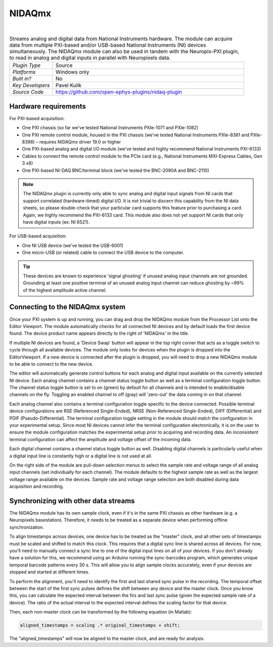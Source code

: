 .. _nidaqmx:
.. role:: raw-html-m2r(raw)
   :format: html

################
NIDAQmx
################

.. image:: ../../_static/images/plugins/nidaqmx/NIDAQmx.png
  :alt: NIDAQmx plugin settings interface

|

.. csv-table:: Streams analog and digital data from National Instruments hardware. The module can acquire data from multiple PXI-based and/or USB-based National Instruments (NI) devices simultaneously. The NIDAQmx module can also be used in tandem with the Neuropix-PXI plugin, to read in analog and digital inputs in parallel with Neuropixels data.
   :widths: 18, 80

   "*Plugin Type*", "Source"
   "*Platforms*", "Windows only"
   "*Built in?*", "No"
   "*Key Developers*", "Pavel Kulik"
   "*Source Code*", "https://github.com/open-ephys-plugins/nidaq-plugin"


Hardware requirements
#######################

For PXI-based acquisition: 

* One PXI chassis (so far we've tested National Instruments PXIe-1071 and PXIe-1082)

* One PXI remote control module, housed in the PXI chassis (we've tested National Instruments PXIe-8381 and PXIe-8398) – requires NIDAQmx driver 19.0 or higher

* One PXI-based analog and digital I/O module (we've tested and highly recommend National Instruments PXI-6133)

* Cables to connect the remote control module to the PCIe card (e.g., National Instruments MXI-Express Cables, Gen 3 x8)

* One PXI-based NI-DAQ BNC/terminal block (we've tested the BNC-2090A and BNC-2110)

.. note:: The NIDAQmx plugin is currently only able to sync analog and digital input signals from NI cards that support correlated (hardware-timed) digital I/O. It is not trivial to discern this capability from the NI data sheets, so please double-check that your particular card supports this feature prior to purchasing a card. Again, we highly recommend the PXI-6133 card. This module also does not yet support NI cards that only have digital inputs (ex: NI 6521).

For USB-based acquisition:

* One NI USB device (we've tested the USB-6001)

* One micro-USB (or related) cable to connect the USB device to the computer. 

.. tip:: These devices are known to experience 'signal ghosting' if unused analog input channels are not grounded. Grounding at least one positive terminal of an unused analog input channel can reduce ghosting by ~99% of the highest amplitude active channel. 


Connecting to the NIDAQmx system
##################################

Once your PXI system is up and running, you can drag and drop the NIDAQmx module from the Processor List onto the Editor Viewport. The module automatically checks for all connected NI devices and by default loads the first device found. The device product name appears directly to the right of 'NIDAQmx' in the title.

If multiple NI devices are found, a 'Device Swap' button will appear in the top right corner that acts as a toggle switch to cycle through all available devices. The module only looks for devices when the plugin is dropped into the EditorViewport. If a new device is connected after the plugin is dropped, you will need to drop a new NIDAQmx module to be able to connect to the new device.

The editor will automatically generate control buttons for each analog and digital input available on the currently selected NI device. Each analog channel contains a channel status toggle button as well as a terminal configuration toggle button. The channel status toggle button is set to on (green) by default for all channels and is intended to enable/disable channels on the fly. Toggling an enabled channel to off (gray) will 'zero-out' the data coming in on that channel. 

Each analog channel also contains a terminal configuration toggle specific to the device connected. Possible terminal device configurations are RSE (Referenced Single-Ended), NRSE (Non-Referenced Single-Ended), DIFF (Differential) and PDIF (Pseudo-Differential). The terminal configuration toggle setting in the module should match the configuration in your experimental setup. Since most NI devices cannot infer the terminal configuration electronically, it is on the user to ensure the module configuration matches the experimental setup prior to acquiring and recording data. An inconsistent terminal configuration can affect the amplitude and voltage offset of the incoming data.

Each digital channel contains a channel status toggle button as well. Disabling digital channels is particularly useful when a digital input line is constantly high or a digital line is not used at all. 

On the right side of the module are pull-down selection menus to select the sample rate and voltage range of all analog input channels (set individually for each channel). The module defaults to the highest sample rate as well as the largest voltage range available on the devices. Sample rate and voltage range selection are both disabled during data acquisition and recording. 

Synchronizing with other data streams
#########################################

The NIDAQmx module has its own sample clock, even if it's in the same PXI chassis as other hardware (e.g. a Neuropixels basestation). Therefore, it needs to be treated as a separate device when performing offline synchronization.

To align timestamps across devices, one device has to be treated as the "master" clock, and all other sets of timestamps must be scaled and shifted to match this clock. This requires that a digital sync line is shared across all devices. For now, you'll need to manually connect a sync line to one of the digital input lines on all of your devices. If you don't already have a solution for this, we recommend using an Arduino running the sync-barcodes program, which generates unique temporal barcode patterns every 30 s. This will allow you to align sample clocks accurately, even if your devices are stopped and started at different times.

To perform the alignment, you'll need to identify the first and last shared sync pulse in the recording. The temporal offset between the start of the first sync pulses defines the shift between any device and the master clock. Once you know this, you can calculate the expected interval between the firs and last sync pulse (given the expected sample rate of a device). The ratio of the actual interval to the expected interval defines the scaling factor for that device.

Then, each non-master clock can be transformed by the following equation (in Matlab):

.. code-block:: matlab

  aligned_timestamps = scaling .* original_timestamps + shift;

The "aligned_timestamps" will now be aligned to the master clock, and are ready for analysis.

